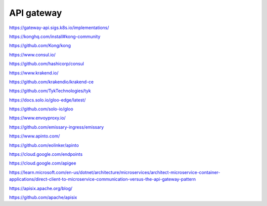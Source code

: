 API gateway
===========


https://gateway-api.sigs.k8s.io/implementations/


https://konghq.com/install#kong-community

https://github.com/Kong/kong


https://www.consul.io/

https://github.com/hashicorp/consul


https://www.krakend.io/

https://github.com/krakendio/krakend-ce


https://github.com/TykTechnologies/tyk


https://docs.solo.io/gloo-edge/latest/

https://github.com/solo-io/gloo


https://www.envoyproxy.io/

https://github.com/emissary-ingress/emissary


https://www.apinto.com/

https://github.com/eolinker/apinto


https://cloud.google.com/endpoints


https://cloud.google.com/apigee


https://learn.microsoft.com/en-us/dotnet/architecture/microservices/architect-microservice-container-applications/direct-client-to-microservice-communication-versus-the-api-gateway-pattern


https://apisix.apache.org/blog/

https://github.com/apache/apisix